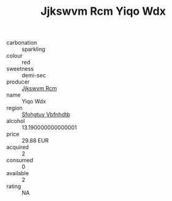 :PROPERTIES:
:ID:                     34ea4d3b-6be0-47c0-a43f-8368a7dab93c
:END:
#+TITLE: Jjkswvm Rcm Yiqo Wdx 

- carbonation :: sparkling
- colour :: red
- sweetness :: demi-sec
- producer :: [[id:f56d1c8d-34f6-4471-99e0-b868e6e4169f][Jjkswvm Rcm]]
- name :: Yiqo Wdx
- region :: [[id:6769ee45-84cb-4124-af2a-3cc72c2a7a25][Sfohgtuy Vbfnhdtb]]
- alcohol :: 13.190000000000001
- price :: 29.88 EUR
- acquired :: 2
- consumed :: 0
- available :: 2
- rating :: NA


